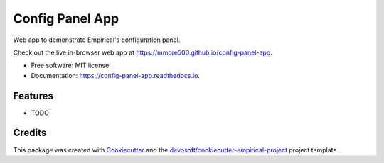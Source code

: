 ================
Config Panel App
================


.. image:: https://img.shields.io/travis/mmore500/config-panel-app.svg
        :target: https://travis-ci.org/mmore500/config-panel-app

.. image:: https://readthedocs.org/projects/config-panel-app/badge/?version=latest
        :target: https://config-panel-app.readthedocs.io/en/latest/?badge=latest
        :alt: Documentation Status


Web app to demonstrate Empirical's configuration panel.

Check out the live in-browser web app at `https://mmore500.github.io/config-panel-app`_.


* Free software: MIT license
* Documentation: https://config-panel-app.readthedocs.io.


Features
--------

* TODO

Credits
-------

This package was created with Cookiecutter_ and the `devosoft/cookiecutter-empirical-project`_ project template.


.. _`https://mmore500.github.io/config-panel-app`: https://mmore500.github.io/config-panel-app
.. _Cookiecutter: https://github.com/audreyr/cookiecutter
.. _`devosoft/cookiecutter-empirical-project`: https://github.com/devosoft/cookiecutter-empirical-project
